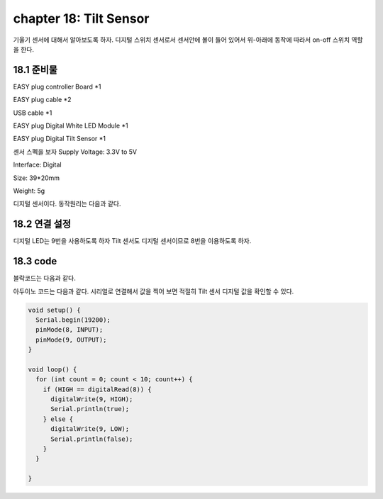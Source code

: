 chapter 18: Tilt Sensor
==============================================


기울기  센서에 대해서 알아보도록 하자.
디지털 스위치 센서로서 센서안에 볼이 들어 있어서 위-아래에 동작에 따라서 on-off 스위치 역할을 한다.


.. image:: ./img/chapter18-1.png


18.1 준비물
-------------------------

EASY plug controller Board *1

EASY plug cable *2

USB cable *1

EASY plug Digital White LED Module *1

EASY plug Digital Tilt Sensor *1

센서 스펙을 보자
Supply Voltage: 3.3V to 5V

Interface: Digital

Size: 39*20mm

Weight: 5g

디지털 센서이다.
동작원리는 다음과 같다.

.. image:: ./img/chapter18-1-2.png


18.2 연결 설정
------------------------

디지털 LED는 9번을 사용하도록 하자
Tilt 센서도 디지털 센서이므로 8번을 이용하도록 하자.

.. image:: ./img/chapter18-2.png


18.3 code
------------------------
블락코드는 다음과 같다.

.. image:: ./img/chapter18-3.png

아두이노 코드는 다음과 같다.
시리얼로 연결해서 값을 찍어 보면 적절히 Tilt 센서 디지털 값을 확인할 수 있다.




.. code-block:: python


    void setup() {
      Serial.begin(19200);
      pinMode(8, INPUT);
      pinMode(9, OUTPUT);
    }

    void loop() {
      for (int count = 0; count < 10; count++) {
        if (HIGH == digitalRead(8)) {
          digitalWrite(9, HIGH);
          Serial.println(true);
        } else {
          digitalWrite(9, LOW);
          Serial.println(false);
        }
      }

    }









